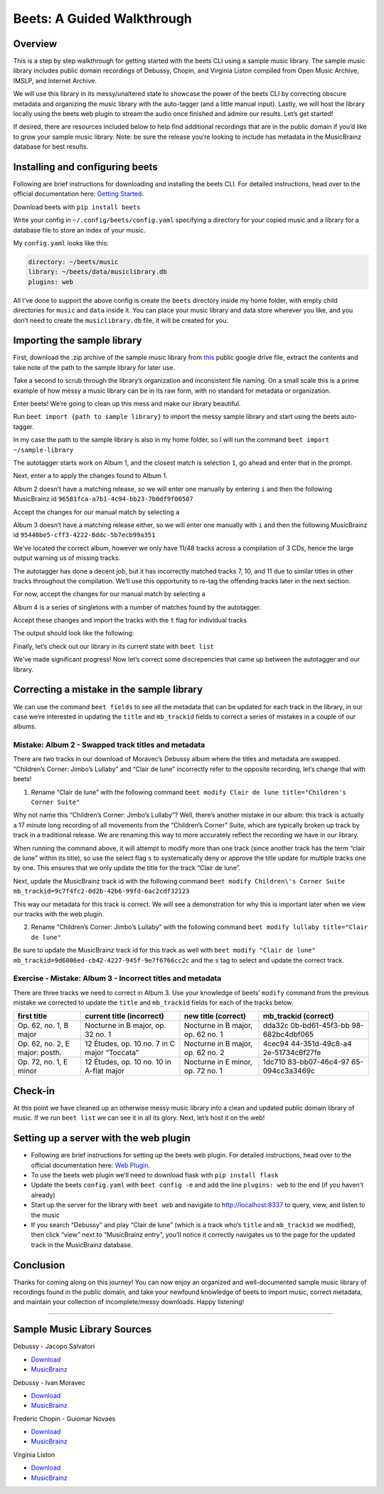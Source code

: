 Beets: A Guided Walkthrough
===========================

Overview
--------

This is a step by step walkthrough for getting started with the beets
CLI using a sample music library. The sample music library includes
public domain recordings of Debussy, Chopin, and Virginia Liston
compiled from Open Music Archive, IMSLP, and Internet Archive.

We will use this library in its messy/unaltered state to showcase the
power of the beets CLI by correcting obscure metadata and organizing the
music library with the auto-tagger (and a little manual input). Lastly,
we will host the library locally using the beets web plugin to stream
the audio once finished and admire our results. Let’s get started!

If desired, there are resources included below to help find additional
recordings that are in the public domain if you’d like to grow your
sample music library. Note: be sure the release you’re looking to
include has metadata in the MusicBrainz database for best results.

Installing and configuring beets
--------------------------------

Following are brief instructions for downloading and installing the
beets CLI. For detailed instructions, head over to the official
documentation here: `Getting
Started <https://beets.readthedocs.io/en/stable/guides/main.html>`__.

Download beets with ``pip install beets``

Write your config in ``~/.config/beets/config.yaml`` specifying a
directory for your copied music and a library for a database file to
store an index of your music.

My ``config.yaml`` looks like this:

.. code:: yaml

   directory: ~/beets/music
   library: ~/beets/data/musiclibrary.db
   plugins: web

All I’ve done to support the above config is create the ``beets``
directory inside my home folder, with empty child directories for
``music`` and ``data`` inside it. You can place your music library and
data store wherever you like, and you don’t need to create the
``musiclibrary.db`` file, it will be created for you.

Importing the sample library
----------------------------

First, download the .zip archive of the sample music library from
`this <https://bit.ly/3EZb5ue>`__ public google drive file, extract the
contents and take note of the path to the sample library for later use.

Take a second to scrub through the library’s organization and
inconsistent file naming. On a small scale this is a prime example of
how messy a music library can be in its raw form, with no standard for
metadata or organization.

Enter beets! We’re going to clean up this mess and make our library
beautiful.

Run ``beet import {path to sample library}`` to import the messy sample
library and start using the beets auto-tagger.

In my case the path to the sample library is also in my home folder, so
I will run the command ``beet import ~/sample-library``

The autotagger starts work on Album 1, and the closest match is
selection ``1``, go ahead and enter that in the prompt.

.. image:: ./img/album1-find-tags.png

Next, enter ``a`` to apply the changes found to Album 1.

.. image:: ./img/album1-correct-tags.png

Album 2 doesn’t have a matching release, so we will enter one manually
by entering ``i`` and then the following MusicBrainz id
``96581fca-a7b1-4c94-bb23-7b0df9f00507``

.. image:: ./img/album2-no-release.png

Accept the changes for our manual match by selecting ``a``

.. image:: ./img/album2-correct-tags.png

Album 3 doesn’t have a matching release either, so we will enter one
manually with ``i`` and then the following MusicBrainz id
``95440be5-cff3-4222-8ddc-5b7ecb99a351``

.. image:: ./img/album3-no-release.png

We’ve located the correct album, however we only have 11/48 tracks
across a compilation of 3 CDs, hence the large output warning us of
missing tracks.

.. image:: ./img/album3-correct-tags.png

The autotagger has done a decent job, but it has incorrectly matched
tracks 7, 10, and 11 due to similar titles in other tracks throughout
the compilation. We’ll use this opportunity to re-tag the offending
tracks later in the next section.

For now, accept the changes for our manual match by selecting ``a``

.. image:: ./img/album3-apply.png

Album 4 is a series of singletons with a number of matches found by the
autotagger.

Accept these changes and import the tracks with the ``t`` flag for
individual tracks

.. image:: ./img/album4-find-tags.png

The output should look like the following:

.. image:: ./img/album4-import-tracks.png

Finally, let’s check out our library in its current state with
``beet list``

.. image:: ./img/beets-list.png

We’ve made significant progress! Now let’s correct some discrepencies
that came up between the autotagger and our library.

Correcting a mistake in the sample library
------------------------------------------

We can use the command ``beet fields`` to see all the metadata that can
be updated for each track in the library, in our case we’re interested
in updating the ``title`` and ``mb_trackid`` fields to correct a series
of mistakes in a couple of our albums.

Mistake: Album 2 - Swapped track titles and metadata
~~~~~~~~~~~~~~~~~~~~~~~~~~~~~~~~~~~~~~~~~~~~~~~~~~~~

There are two tracks in our download of Moravec’s Debussy album where
the titles and metadata are swapped. “Children’s Corner: Jimbo’s
Lullaby” and “Clair de lune” incorrectly refer to the opposite
recording, let’s change that with beets!

1. Rename “Clair de lune” with the following command
   ``beet modify Clair de lune title="Children's Corner Suite"``

Why not name this “Children’s Corner: Jimbo’s Lullaby”? Well, there’s
another mistake in our album: this track is actually a 17 minute long
recording of all movements from the “Children’s Corner” Suite, which are
typically broken up track by track in a traditional release. We are
renaming this way to more accurately reflect the recording we have in
our library.

When running the command above, it will attempt to modify more than one
track (since another track has the term “clair de lune” within its
title), so use the select flag ``s`` to systematically deny or approve
the title update for multiple tracks one by one. This ensures that we
only update the title for the track “Clair de lune”.

.. image:: ./img/album2-correct-title1.png

Next, update the MusicBrainz track id with the following command
``beet modify Children\'s Corner Suite mb_trackid=9c7f4fc2-0d2b-42b6-99fd-6ac2cdf32123``

.. image:: ./img/album2-correct-id1.png

This way our metadata for this track is correct. We will see a
demonstration for why this is important later when we view our tracks
with the web plugin.

2. Rename “Children’s Corner: Jimbo’s Lullaby” with the following
   command ``beet modify lullaby title="Clair de lune"``

Be sure to update the MusicBrainz track id for this track as well with
``beet modify "Clair de lune" mb_trackid=9d6006ed-cb42-4227-945f-9e7f6766cc2c``
and the ``s`` tag to select and update the correct track.

.. image:: ./img/album2-correct-title-id-2.png

Exercise - Mistake: Album 3 - Incorrect titles and metadata
~~~~~~~~~~~~~~~~~~~~~~~~~~~~~~~~~~~~~~~~~~~~~~~~~~~~~~~~~~~

There are three tracks we need to correct in Album 3. Use your knowledge
of beets’ ``modify`` command from the previous mistake we corrected to
update the ``title`` and ``mb_trackid`` fields for each of the tracks
below.

+--------------+--------------------+---------------+-----------------+
| first title  | current title      | new title     | mb_trackid      |
|              | (incorrect)        | (correct)     | (correct)       |
+==============+====================+===============+=================+
| Op. 62, no.  | Nocturne in B      | Nocturne in B | dda32c          |
| 1, B major   | major, op. 32 no.  | major, op. 62 | 0b-bd61-45f3-bb |
|              | 1                  | no. 1         | 98-682bc4dbf065 |
+--------------+--------------------+---------------+-----------------+
| Op. 62, no.  | 12 Études, op. 10  | Nocturne in B | 4cec94          |
| 2, E major:  | no. 7 in C major   | major, op. 62 | 44-351d-49c8-a4 |
| posth.       | “Toccata”          | no. 2         | 2e-51734c6f27fe |
+--------------+--------------------+---------------+-----------------+
| Op. 72, no.  | 12 Études, op. 10  | Nocturne in E | 1dc710          |
| 1, E minor   | no. 10 in A-flat   | minor, op. 72 | 83-bb07-46c4-97 |
|              | major              | no. 1         | 65-094cc3a3469c |
+--------------+--------------------+---------------+-----------------+

Check-in
--------

At this point we have cleaned up an otherwise messy music library into a
clean and updated public domain library of music. If we run
``beet list`` we can see it in all its glory. Next, let’s host it on the
web!

Setting up a server with the web plugin
---------------------------------------

-  Following are brief instructions for setting up the beets web plugin.
   For detailed instructions, head over to the official documentation
   here: `Web
   Plugin <https://beets.readthedocs.io/en/stable/plugins/web.html>`__.
-  To use the beets web plugin we’ll need to download flask with
   ``pip install flask``
-  Update the beets ``config.yaml`` with ``beet config -e`` and add the
   line ``plugins: web`` to the end (if you haven’t already)
-  Start up the server for the library with ``beet web`` and navigate to
   http://localhost:8337 to query, view, and listen to the music
-  If you search “Debussy” and play “Clair de lune” (which is a track
   who’s ``title`` and ``mb_trackid`` we modified), then click “view”
   next to “MusicBrainz entry”, you’ll notice it correctly navigates us
   to the page for the updated track in the MusicBrainz database.

Conclusion
----------

Thanks for coming along on this journey! You can now enjoy an organized
and well-documented sample music library of recordings found in the
public domain, and take your newfound knowledge of beets to import
music, correct metadata, and maintain your collection of
incomplete/messy downloads. Happy listening!

--------------

Sample Music Library Sources
----------------------------

Debussy - Jacopo Salvatori

-  `Download <https://imslp.org/wiki/Suite_bergamasque_(Debussy%2C_Claude)>`__
-  `MusicBrainz <https://musicbrainz.org/release/3d317801-cad6-4068-8544-35c545ad9ca9>`__

Debussy - Ivan Moravec

-  `Download <https://archive.org/details/debussysoundreco00debu/07_Children_s_corner_suite.mp3>`__
-  `MusicBrainz <https://musicbrainz.org/release/96581fca-a7b1-4c94-bb23-7b0df9f00507>`__

Frederic Chopin - Guiomar Novaes

-  `Download <https://archive.org/details/nocturnessoundre00chop>`__
-  `MusicBrainz <https://musicbrainz.org/release/95440be5-cff3-4222-8ddc-5b7ecb99a351>`__

Virginia Liston

-  `Download <http://www.openmusicarchive.org/browse_tag.php?tag=Virginia%20Liston>`__
-  `MusicBrainz <https://musicbrainz.org/artist/68ec4f9a-ca42-44a4-80a8-ef2c99cb5bf7>`__
